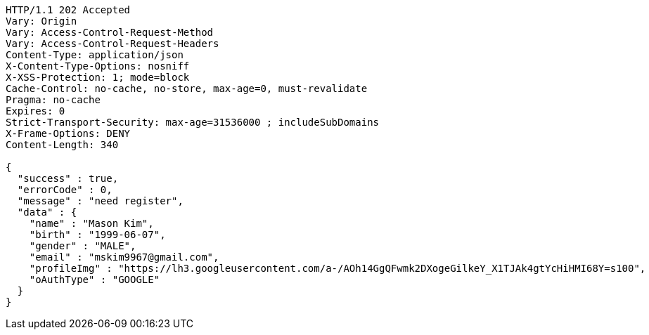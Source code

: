 [source,http,options="nowrap"]
----
HTTP/1.1 202 Accepted
Vary: Origin
Vary: Access-Control-Request-Method
Vary: Access-Control-Request-Headers
Content-Type: application/json
X-Content-Type-Options: nosniff
X-XSS-Protection: 1; mode=block
Cache-Control: no-cache, no-store, max-age=0, must-revalidate
Pragma: no-cache
Expires: 0
Strict-Transport-Security: max-age=31536000 ; includeSubDomains
X-Frame-Options: DENY
Content-Length: 340

{
  "success" : true,
  "errorCode" : 0,
  "message" : "need register",
  "data" : {
    "name" : "Mason Kim",
    "birth" : "1999-06-07",
    "gender" : "MALE",
    "email" : "mskim9967@gmail.com",
    "profileImg" : "https://lh3.googleusercontent.com/a-/AOh14GgQFwmk2DXogeGilkeY_X1TJAk4gtYcHiHMI68Y=s100",
    "oAuthType" : "GOOGLE"
  }
}
----